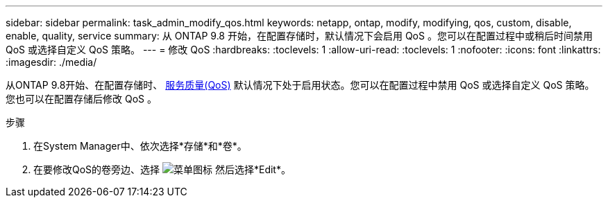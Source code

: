 ---
sidebar: sidebar 
permalink: task_admin_modify_qos.html 
keywords: netapp, ontap, modify, modifying, qos, custom, disable, enable, quality, service 
summary: 从 ONTAP 9.8 开始，在配置存储时，默认情况下会启用 QoS 。您可以在配置过程中或稍后时间禁用 QoS 或选择自定义 QoS 策略。 
---
= 修改 QoS
:hardbreaks:
:toclevels: 1
:allow-uri-read: 
:toclevels: 1
:nofooter: 
:icons: font
:linkattrs: 
:imagesdir: ./media/


[role="lead"]
从ONTAP 9.8开始、在配置存储时、 xref:./performance-admin/guarantee-throughput-qos-task.html[服务质量(QoS)] 默认情况下处于启用状态。您可以在配置过程中禁用 QoS 或选择自定义 QoS 策略。您也可以在配置存储后修改 QoS 。

.步骤
. 在System Manager中、依次选择*存储*和*卷*。
. 在要修改QoS的卷旁边、选择 image:icon_kabob.gif["菜单图标"] 然后选择*Edit*。

